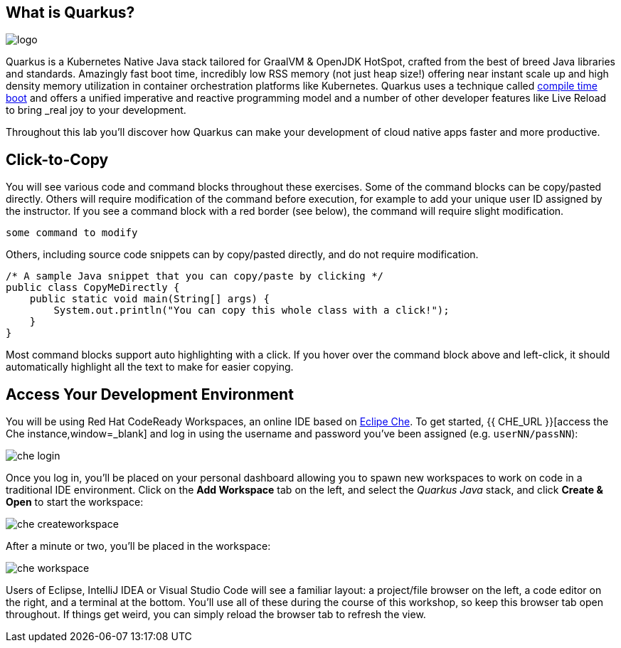 ## What is Quarkus?

image::logo.png[]

Quarkus is a Kubernetes Native Java stack tailored for GraalVM & OpenJDK HotSpot, crafted from the best of breed Java libraries and standards. Amazingly fast boot time, incredibly low RSS memory (not just heap size!) offering near instant scale up and high density memory utilization in container orchestration platforms like Kubernetes. Quarkus uses a technique called https://quarkus.io/vision/container-first[compile time boot,window=_blank] and offers a unified imperative and reactive programming model and a number of other developer features like Live Reload to bring _real joy to your development_.

Throughout this lab you'll discover how Quarkus can make your development of cloud native apps faster and more productive.
 
## Click-to-Copy
You will see various code and command blocks throughout these exercises. Some of
the command blocks can be copy/pasted directly. Others will require modification
of the command before execution, for example to add your unique user ID assigned by the instructor. If you see a command block with a red border
(see below), the command will require slight modification.

[source,none,role="copypaste copypaste-warning"]
----
some command to modify
----

Others, including source code snippets can by copy/pasted directly, and do not require modification.

[source,java,role="copypaste"]
----
/* A sample Java snippet that you can copy/paste by clicking */
public class CopyMeDirectly {
    public static void main(String[] args) {
        System.out.println("You can copy this whole class with a click!");
    }
}
----

Most command blocks support auto highlighting with a click. If you hover over
the command block above and left-click, it should automatically highlight all the
text to make for easier copying.

## Access Your Development Environment

You will be using Red Hat CodeReady Workspaces, an online IDE based on https://www.eclipse.org/che/[Eclipe Che,window=_blank]. To get started, {{ CHE_URL }}[access the Che instance,window=_blank] and log in using the username and password you've been assigned (e.g. `userNN/passNN`):

image::imgs/che-login.png[]

Once you log in, you'll be placed on your personal dashboard allowing you to spawn new workspaces to work on code in a traditional IDE environment. Click on the **Add Workspace** tab on the left, and select the _Quarkus Java_ stack, and click **Create & Open** to start the workspace:

image::imgs/che-createworkspace.png[]

After a minute or two, you'll be placed in the workspace:

image::imgs/che-workspace.png[]

Users of Eclipse, IntelliJ IDEA or Visual Studio Code will see a familiar layout: a project/file browser on the left, a code editor on the right, and a terminal at the bottom. You'll use all of these during the course of this workshop, so keep this browser tab open throughout. If things get weird, you can simply reload the browser tab to refresh the view.

